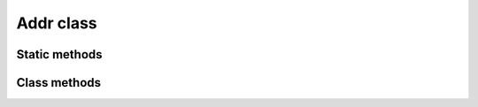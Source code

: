 Addr class
==========

.. js:class:: Addr

   This class is designed to work with a specific key pair (not with an HD wallet).

   .. note::
      The concept of `HD Address` means an object of the :js:class:`Addr` class, which is essentially a key pair.


Static methods
--------------

.. js:function:: sImportPrivateKeyStrHex(hexPrivate)

   :param string hexPrivate: A HEX form of an importing private key.
   :returns: An ``object`` of :js:class:`Addr` class.

   | Imports a private key.


.. js:function:: sGenerateNew()

   :returns: An ``object`` of :js:class:`Addr` class.

   | Generates a new key pair.


Class methods
-------------

.. js:function:: addrStrHex()

   :returns: A ``string`` containing HEX representation of itself.

   | Method to get the HEX representation of itself.
   | Example:

   .. code-block:: javascript

      // Get address as str hex
      var addr_str_hex_rs = next_hd_addr.addrStrHex();

      if (typeof addr_str_hex_rs.error != "undefined") {
          console.log(addr_str_hex_rs.error);
      } else {
          var addr_str_hex = addr_str_hex_rs.res;
          console.log("HEX address: " + "0x" + addr_str_hex);
      }


.. js:function:: sign1(transaction)

   :param transaction: An object of :js:class:`Transaction` class.
   :returns: An ``object`` of :js:class:`TransactionSign` class.

   | Performs a signature of a :js:class:`Transaction` object.
   | Example:

   .. code-block:: javascript

      var sign_rs = next_hd_addr.sign1(transaction);

      if (typeof sign_rs.error != "undefined") {
          console.log(sign_rs.error);
      } else {
          var sign = sign_rs.res;
      }


.. js:function:: sign2(transaction)

   :param transaction: An object of :js:class:`Transaction` class.
   :returns: An ``object`` of :js:class:`TransactionSign` class.

   | Performs a signature of a :js:class:`Transaction` object. It's similar to :js:func:`sign1` method.


.. js:function:: setNonce(nonce)

   :param string nonce: A `nonce`.
   :returns: ``void``.

   | Set the nonce for this address.

